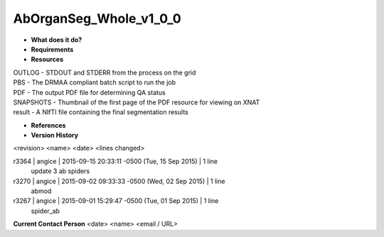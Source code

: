 AbOrganSeg_Whole_v1_0_0
=======================

* **What does it do?**

* **Requirements**

* **Resources**
| OUTLOG - STDOUT and STDERR from the process on the grid
| PBS - The DRMAA compliant batch script to run the job
| PDF - The output PDF file for determining QA status
| SNAPSHOTS - Thumbnail of the first page of the PDF resource for viewing on XNAT
| result - A NIfTI file containing the final segmentation results

* **References**

* **Version History**
<revision> <name> <date> <lines changed>

r3364 | angice | 2015-09-15 20:33:11 -0500 (Tue, 15 Sep 2015) | 1 line
	update 3 ab spiders
r3270 | angice | 2015-09-02 09:33:33 -0500 (Wed, 02 Sep 2015) | 1 line
	abmod
r3267 | angice | 2015-09-01 15:29:47 -0500 (Tue, 01 Sep 2015) | 1 line
	spider_ab

**Current Contact Person**
<date> <name> <email / URL> 
	

	
	
